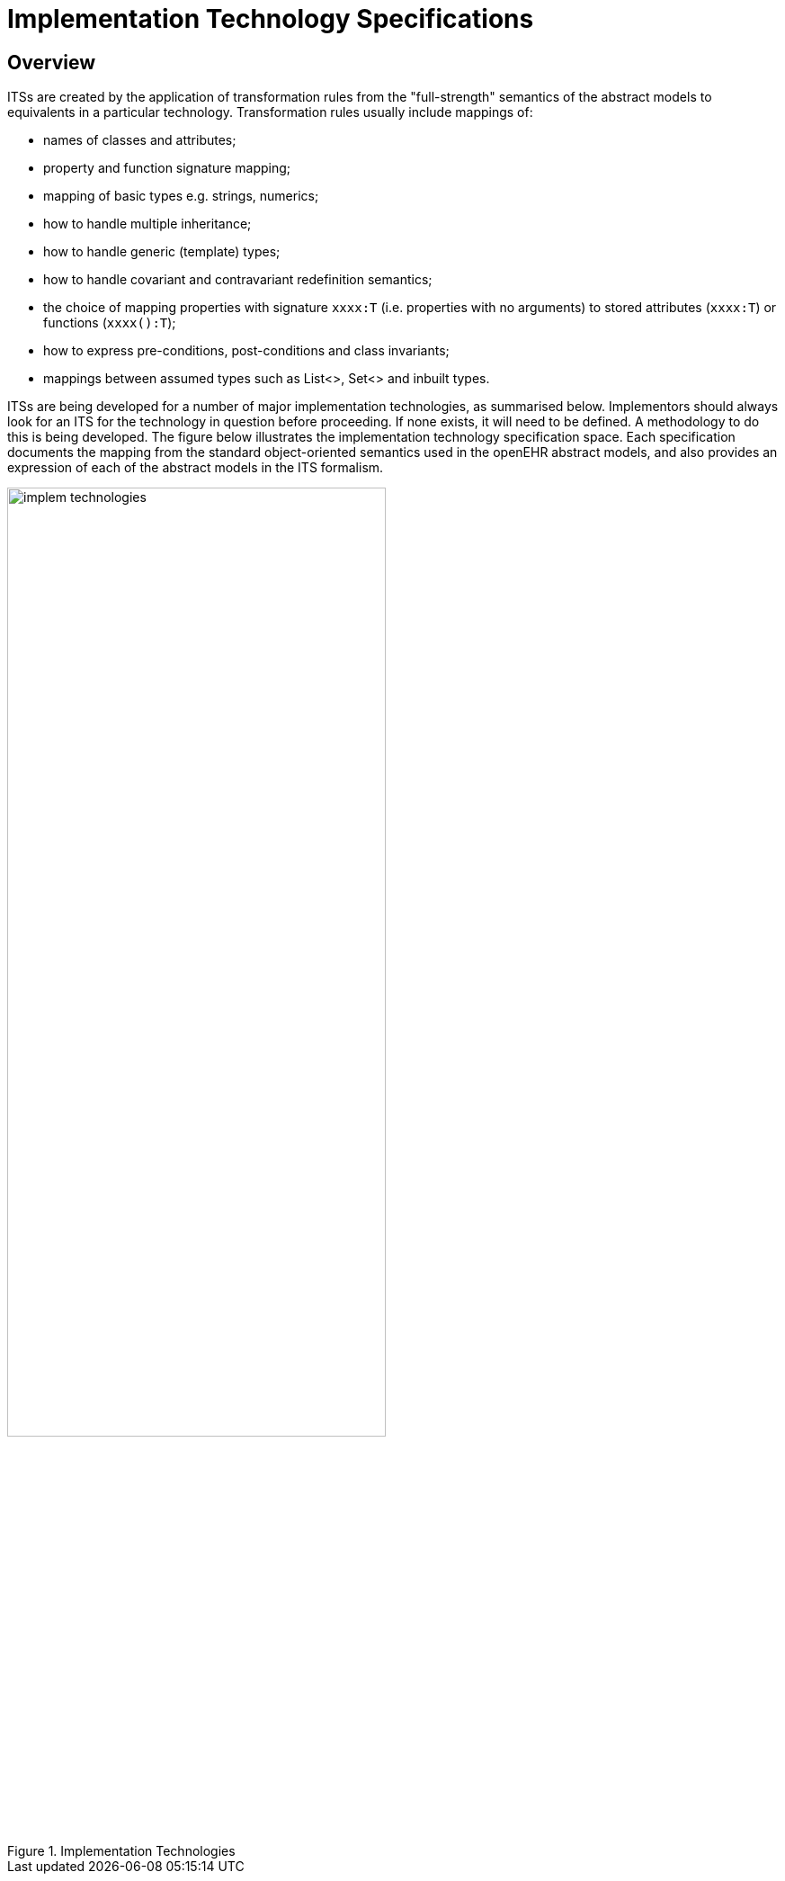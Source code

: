 = Implementation Technology Specifications

== Overview

ITSs are created by the application of transformation rules from the "full-strength" semantics of the
abstract models to equivalents in a particular technology. Transformation rules usually include mappings
of:

* names of classes and attributes;
* property and function signature mapping;
* mapping of basic types e.g. strings, numerics;
* how to handle multiple inheritance;
* how to handle generic (template) types;
* how to handle covariant and contravariant redefinition semantics;
* the choice of mapping properties with signature `xxxx:T` (i.e. properties with no arguments) to stored attributes (`xxxx:T`) or functions (`xxxx():T`);
* how to express pre-conditions, post-conditions and class invariants;
* mappings between assumed types such as List<>, Set<> and inbuilt types.

ITSs are being developed for a number of major implementation technologies, as summarised below.
Implementors should always look for an ITS for the technology in question before proceeding. If
none exists, it will need to be defined. A methodology to do this is being developed.
The figure below illustrates the implementation technology specification space. Each specification documents
the mapping from the standard object-oriented semantics used in the openEHR abstract models,
and also provides an expression of each of the abstract models in the ITS formalism.

[.text-center]
.Implementation Technologies
image::{diagrams_uri}/implem_technologies.png[id=implem_technologies,align="center", width=70%]

